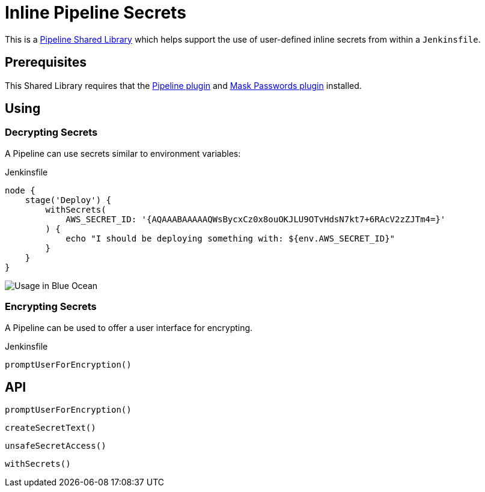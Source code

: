 = Inline Pipeline Secrets

This is a link:https://jenkins.io/doc/book/pipeline/shared-libraries[Pipeline
Shared Library] which helps support the use of user-defined inline secrets from
within a `Jenkinsfile`.


== Prerequisites

This Shared Library requires that the
link:https://plugins.jenkins.io/workflow-aggregator[Pipeline plugin] and
link:https://plugins.jenkins.io/mask-passwords[Mask Passwords plugin]
installed.


== Using

=== Decrypting Secrets

A Pipeline can use secrets similar to environment variables:

.Jenkinsfile
[source,groovy]
----
node {
    stage('Deploy') {
        withSecrets(
            AWS_SECRET_ID: '{AQAAABAAAAAQWsBycxCz0x8ouOKJLU9OTvHdsN7kt7+6RAcV2zZJTm4=}'
        ) {
            echo "I should be deploying something with: ${env.AWS_SECRET_ID}"
        }
    }
}
----

image::https://raw.githubusercontent.com/CodeValet/inline-pipeline-secrets/master/assets/with-screenshot.png[Usage in Blue Ocean]

=== Encrypting Secrets

A Pipeline can be used to offer a user interface for encrypting.

.Jenkinsfile
[source,groovy]
----
promptUserForEncryption()
----

== API

`promptUserForEncryption()`

`createSecretText()`

`unsafeSecretAccess()`

`withSecrets()`
